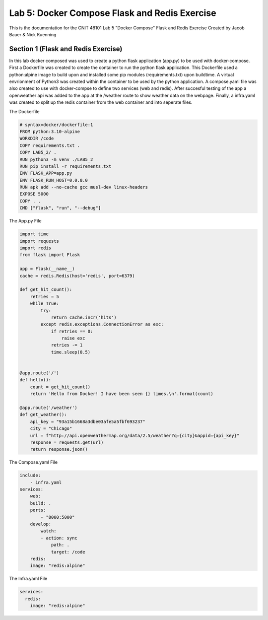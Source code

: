 
==========================================
Lab 5: Docker Compose Flask and Redis Exercise
==========================================

This is the documentation for the CNIT 48101 Lab 5 "Docker Compose" Flask and Redis Exercise Created by Jacob Bauer & Nick Kuenning


Section 1 (Flask and Redis Exercise)
####################################

In this lab docker composed was used to create a python flask application (app.py) to be used with docker-compose. First a Dockerfile was created to create the container to run the python flask application. This Dockerfile used a python:alpine image to build upon and installed some pip modules (requirements.txt) upon buildtime. A virtual envrionment of Python3 was created within the container to be used by the python application. A compose.yaml file was also created to use with docker-compse to define two services (web and redis). After succesful testing of the app a openweather api was added to the app at the /weather route to show weather data on the webpage. Finally, a infra.yaml was created to split up the redis container from the web container and into seperate files.

The Dockerfile

.. code-block:: Docker

  # syntax=docker/dockerfile:1
  FROM python:3.10-alpine
  WORKDIR /code
  COPY requirements.txt .
  COPY LAB5_2/ .
  RUN python3 -m venv ./LAB5_2
  RUN pip install -r requirements.txt
  ENV FLASK_APP=app.py
  ENV FLASK_RUN_HOST=0.0.0.0
  RUN apk add --no-cache gcc musl-dev linux-headers
  EXPOSE 5000
  COPY . .
  CMD ["flask", "run", "--debug"]


The App.py File

.. code-block:: python

    import time
    import requests
    import redis
    from flask import Flask
    
    app = Flask(__name__)
    cache = redis.Redis(host='redis', port=6379)
    
    def get_hit_count():
        retries = 5
        while True:
            try:
                return cache.incr('hits')
            except redis.exceptions.ConnectionError as exc:
                if retries == 0:
                    raise exc
                retries -= 1
                time.sleep(0.5)
    
    
    @app.route('/')
    def hello():
        count = get_hit_count()
        return 'Hello from Docker! I have been seen {} times.\n'.format(count)
    
    @app.route('/weather')
    def get_weather():
        api_key = "93a15b1668a3dbe03afe5a5fbf693237"
        city = "Chicago"
        url = f"http://api.openweathermap.org/data/2.5/weather?q={city}&appid={api_key}"
        response = requests.get(url)
        return response.json()

The Compose.yaml File

.. code-block:: yaml

    include:
        - infra.yaml
    services:
        web:
        build: .
        ports:
            - "8000:5000"
        develop:
            watch:
            - action: sync
                path: .
                target: /code
        redis:
        image: "redis:alpine"

The Infra.yaml File

.. code-block:: yaml
  
  services:
    redis:
      image: "redis:alpine"
  
